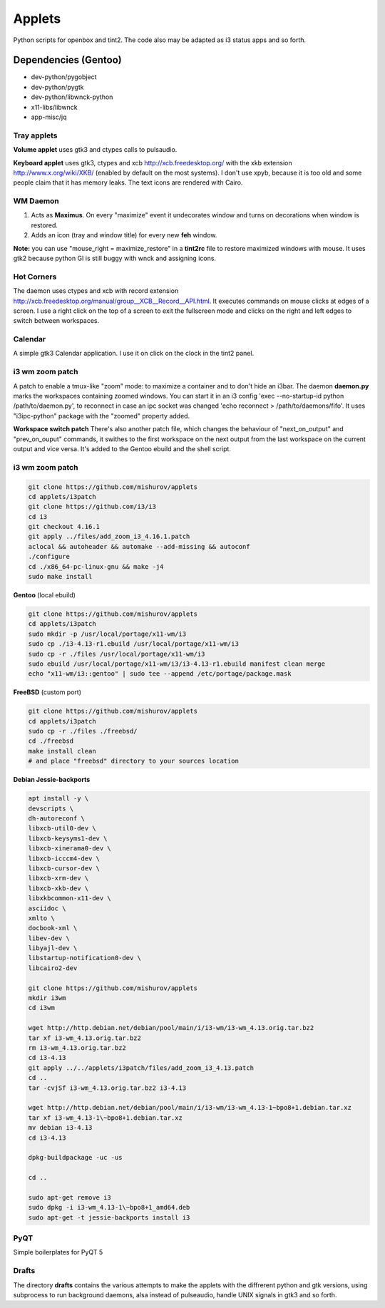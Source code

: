 =======
Applets
=======

Python scripts for openbox and tint2. The code also may be adapted as i3 status apps and so forth.

Dependencies (Gentoo)
---------------------

* dev-python/pygobject
* dev-python/pygtk
* dev-python/libwnck-python
* x11-libs/libwnck
* app-misc/jq

Tray applets
============

.. image:: http://mishurov.co.uk/images/github/applets/tray.png
    :alt: tray applets screenshot
    :align: center

**Volume applet** uses gtk3 and ctypes calls to pulsaudio.

**Keyboard applet** uses gtk3, ctypes and xcb http://xcb.freedesktop.org/ with the xkb extension http://www.x.org/wiki/XKB/ (enabled by default on the most systems). I don't use xpyb, because it is too old and some people claim that it has memory leaks. The text icons are rendered with Cairo.

WM Daemon
=========

.. image:: http://mishurov.co.uk/images/github/applets/maximus.png
    :alt: feh screenshot
    :align: center

1. Acts as **Maximus**. On every "maximize" event it undecorates window and turns on decorations when window is restored.
2. Adds an icon (tray and window title) for every new **feh** window.

**Note:** you can use "mouse_right = maximize_restore" in a **tint2rc** file to restore maximized windows with mouse. It uses gtk2 because python GI is still buggy with wnck and assigning icons.

Hot Corners
===========
The daemon uses ctypes and xcb with record extension http://xcb.freedesktop.org/manual/group__XCB__Record__API.html. It executes commands on mouse clicks at edges of a screen. I use a right click on the top of a screen to exit the fullscreen mode and clicks on the right and left edges to switch between workspaces.

Calendar
========

.. image:: http://mishurov.co.uk/images/github/applets/calendar.png
    :alt: calendar screenshot
    :align: center

A simple gtk3 Calendar application. I use it on click on the clock in the tint2 panel.

i3 wm zoom patch
================

.. image:: http://mishurov.co.uk/images/github/applets/i3_patch.png
    :alt: i3_patch screenshot
    :align: center

A patch to enable a tmux-like "zoom" mode: to maximize a container and to don't hide an i3bar. The daemon **daemon.py** marks the workspaces containing zoomed windows. You can start it in an i3 config 'exec --no-startup-id python /path/to/daemon.py', to reconnect in case an ipc socket was changed 'echo reconnect > /path/to/daemons/fifo'. It uses "i3ipc-python" package with the "zoomed" property added.

**Workspace switch patch** There's also another patch file, which changes the behaviour of "next_on_output" and
"prev_on_ouput" commands, it swithes to the first workspace on the next output from the last workspace on the current output and vice versa. It's added to the Gentoo ebuild and the shell script.

i3 wm zoom patch
================



.. code-block:: bash

    git clone https://github.com/mishurov/applets
    cd applets/i3patch
    git clone https://github.com/i3/i3
    cd i3
    git checkout 4.16.1
    git apply ../files/add_zoom_i3_4.16.1.patch
    aclocal && autoheader && automake --add-missing && autoconf
    ./configure
    cd ./x86_64-pc-linux-gnu && make -j4
    sudo make install


**Gentoo** (local ebuild)

.. code-block:: bash

    git clone https://github.com/mishurov/applets
    cd applets/i3patch
    sudo mkdir -p /usr/local/portage/x11-wm/i3
    sudo cp ./i3-4.13-r1.ebuild /usr/local/portage/x11-wm/i3
    sudo cp -r ./files /usr/local/portage/x11-wm/i3
    sudo ebuild /usr/local/portage/x11-wm/i3/i3-4.13-r1.ebuild manifest clean merge
    echo "x11-wm/i3::gentoo" | sudo tee --append /etc/portage/package.mask

**FreeBSD** (custom port)

.. code-block:: bash

    git clone https://github.com/mishurov/applets
    cd applets/i3patch
    sudo cp -r ./files ./freebsd/
    cd ./freebsd
    make install clean
    # and place "freebsd" directory to your sources location

**Debian Jessie-backports**

.. code-block:: bash

  apt install -y \
  devscripts \ 
  dh-autoreconf \
  libxcb-util0-dev \
  libxcb-keysyms1-dev \
  libxcb-xinerama0-dev \
  libxcb-icccm4-dev \
  libxcb-cursor-dev \
  libxcb-xrm-dev \
  libxcb-xkb-dev \
  libxkbcommon-x11-dev \
  asciidoc \
  xmlto \
  docbook-xml \
  libev-dev \
  libyajl-dev \
  libstartup-notification0-dev \
  libcairo2-dev
  
  git clone https://github.com/mishurov/applets
  mkdir i3wm
  cd i3wm
  
  wget http://http.debian.net/debian/pool/main/i/i3-wm/i3-wm_4.13.orig.tar.bz2
  tar xf i3-wm_4.13.orig.tar.bz2
  rm i3-wm_4.13.orig.tar.bz2
  cd i3-4.13
  git apply ../../applets/i3patch/files/add_zoom_i3_4.13.patch
  cd ..
  tar -cvjSf i3-wm_4.13.orig.tar.bz2 i3-4.13

  wget http://http.debian.net/debian/pool/main/i/i3-wm/i3-wm_4.13-1~bpo8+1.debian.tar.xz
  tar xf i3-wm_4.13-1\~bpo8+1.debian.tar.xz
  mv debian i3-4.13
  cd i3-4.13

  dpkg-buildpackage -uc -us

  cd ..

  sudo apt-get remove i3
  sudo dpkg -i i3-wm_4.13-1\~bpo8+1_amd64.deb
  sudo apt-get -t jessie-backports install i3

PyQT
======

.. image:: http://mishurov.co.uk/images/github/applets/pyqt.png
    :alt: pyqt screenshot
    :align: center

Simple boilerplates for PyQT 5

Drafts
======
The directory **drafts** contains the various attempts to make the applets with the diffrerent python and gtk versions, using subprocess to run background daemons, alsa instead of pulseaudio, handle UNIX signals in gtk3 and so forth.
